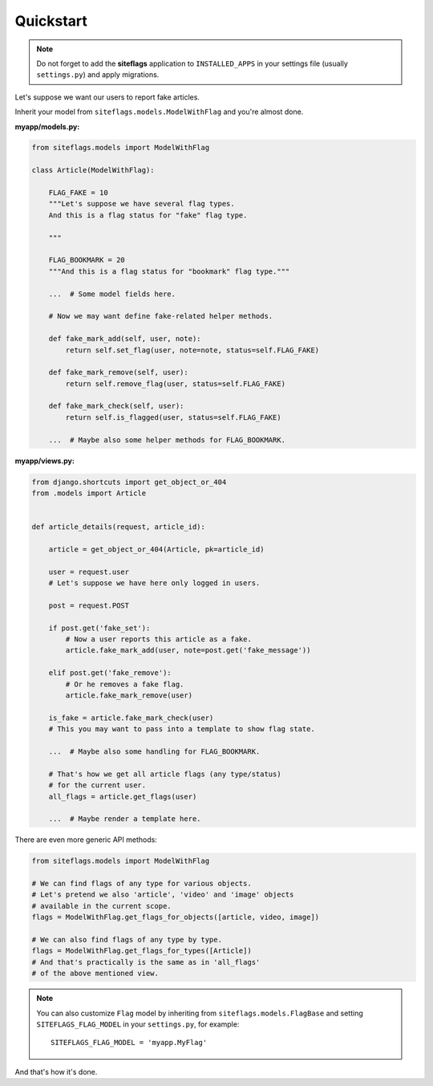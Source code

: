 Quickstart
==========

.. note::

    Do not forget to add the **siteflags** application to ``INSTALLED_APPS`` in your settings file (usually ``settings.py``)
    and apply migrations.


Let's suppose we want our users to report fake articles.

Inherit your model from ``siteflags.models.ModelWithFlag`` and you're almost done.

**myapp/models.py:**


.. code-block:: python

    from siteflags.models import ModelWithFlag

    class Article(ModelWithFlag):

        FLAG_FAKE = 10
        """Let's suppose we have several flag types.
        And this is a flag status for "fake" flag type.

        """

        FLAG_BOOKMARK = 20
        """And this is a flag status for "bookmark" flag type."""

        ...  # Some model fields here.

        # Now we may want define fake-related helper methods.

        def fake_mark_add(self, user, note):
            return self.set_flag(user, note=note, status=self.FLAG_FAKE)

        def fake_mark_remove(self, user):
            return self.remove_flag(user, status=self.FLAG_FAKE)

        def fake_mark_check(self, user):
            return self.is_flagged(user, status=self.FLAG_FAKE)

        ...  # Maybe also some helper methods for FLAG_BOOKMARK.



**myapp/views.py:**

.. code-block:: python


    from django.shortcuts import get_object_or_404
    from .models import Article


    def article_details(request, article_id):

        article = get_object_or_404(Article, pk=article_id)

        user = request.user
        # Let's suppose we have here only logged in users.

        post = request.POST

        if post.get('fake_set'):
            # Now a user reports this article as a fake.
            article.fake_mark_add(user, note=post.get('fake_message'))

        elif post.get('fake_remove'):
            # Or he removes a fake flag.
            article.fake_mark_remove(user)

        is_fake = article.fake_mark_check(user)
        # This you may want to pass into a template to show flag state.

        ...  # Maybe also some handling for FLAG_BOOKMARK.

        # That's how we get all article flags (any type/status)
        # for the current user.
        all_flags = article.get_flags(user)

        ...  # Maybe render a template here.


There are even more generic API methods:

.. code-block:: python

    from siteflags.models import ModelWithFlag

    # We can find flags of any type for various objects.
    # Let's pretend we also 'article', 'video' and 'image' objects
    # available in the current scope.
    flags = ModelWithFlag.get_flags_for_objects([article, video, image])

    # We can also find flags of any type by type.
    flags = ModelWithFlag.get_flags_for_types([Article])
    # And that's practically is the same as in 'all_flags'
    # of the above mentioned view.


.. note:: You can also customize ``Flag`` model by inheriting from ``siteflags.models.FlagBase``
  and setting ``SITEFLAGS_FLAG_MODEL`` in your ``settings.py``, for example::

    SITEFLAGS_FLAG_MODEL = 'myapp.MyFlag'

And that's how it's done.
